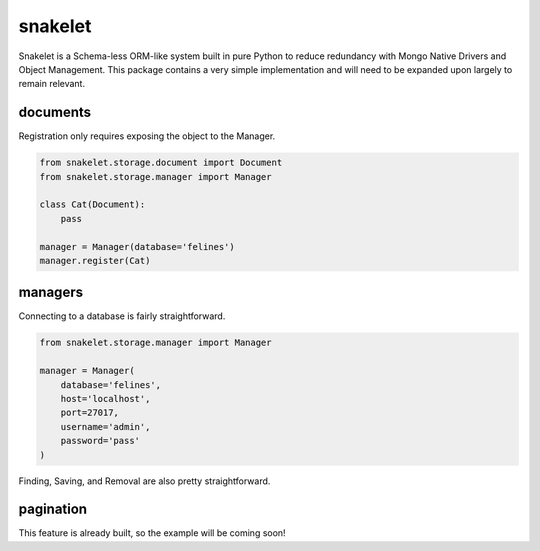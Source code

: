snakelet
========

.. image:: https://badge.fury.io/py/snakelet.svg
    :target: https://badge.fury.io/py/snakelet

Snakelet is a Schema-less ORM-like system built in pure Python to reduce
redundancy with Mongo Native Drivers and Object Management.  This package
contains a very simple implementation and will need to be expanded upon
largely to remain relevant.

documents
---------

Registration only requires exposing the object to the Manager.

.. code-block:: python

    from snakelet.storage.document import Document
    from snakelet.storage.manager import Manager

    class Cat(Document):
        pass

    manager = Manager(database='felines')
    manager.register(Cat)

managers
--------

Connecting to a database is fairly straightforward.

.. code-block:: python

    from snakelet.storage.manager import Manager

    manager = Manager(
        database='felines',
        host='localhost',
        port=27017,
        username='admin',
        password='pass'
    )

Finding, Saving, and Removal are also pretty straightforward.

.. code-block:: python
    pye = manager.Cat.find_one({'name': 'pyewacket'})
    shoshana = Cat()
    shoshana['name'] = 'shoshana'
    shoshana['owner'] = 'schrodinger'
    manager.save(shoshana)
    schrodinger = manager.Cat.find({'owner': 'schrodinger'})
    manager.remove(pye)

pagination
----------

This feature is already built, so the example will be coming soon!
